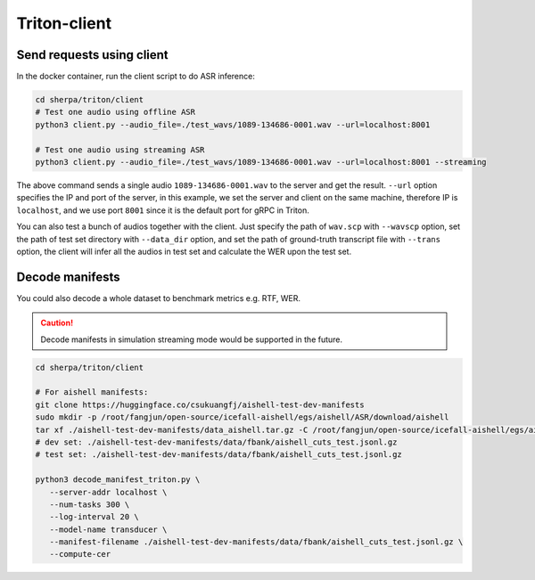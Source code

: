 Triton-client
==============

Send requests using client
--------------------------------------------------------------------
In the docker container, run the client script to do ASR inference:

.. code-block:: bash

  cd sherpa/triton/client
  # Test one audio using offline ASR
  python3 client.py --audio_file=./test_wavs/1089-134686-0001.wav --url=localhost:8001

  # Test one audio using streaming ASR
  python3 client.py --audio_file=./test_wavs/1089-134686-0001.wav --url=localhost:8001 --streaming


The above command sends a single audio ``1089-134686-0001.wav`` to the server and get the result. ``--url`` option specifies the IP and port of the server, 
in this example, we set the server and client on the same machine, therefore IP is ``localhost``, and we use port ``8001`` since it is the default port for gRPC in Triton. 

You can also test a bunch of audios together with the client. Just specify the path of ``wav.scp`` with ``--wavscp`` option, 
set the path of test set directory with ``--data_dir`` option, and set the path of ground-truth transcript file with ``--trans`` option, 
the client will infer all the audios in test set and calculate the WER upon the test set.

Decode manifests
------------------
You could also decode a whole dataset to benchmark metrics e.g. RTF, WER.

.. caution::
  Decode manifests in simulation streaming mode would be supported in the future.

.. code-block:: bash

    cd sherpa/triton/client

    # For aishell manifests:
    git clone https://huggingface.co/csukuangfj/aishell-test-dev-manifests
    sudo mkdir -p /root/fangjun/open-source/icefall-aishell/egs/aishell/ASR/download/aishell
    tar xf ./aishell-test-dev-manifests/data_aishell.tar.gz -C /root/fangjun/open-source/icefall-aishell/egs/aishell/ASR/download/aishell/
    # dev set: ./aishell-test-dev-manifests/data/fbank/aishell_cuts_test.jsonl.gz 
    # test set: ./aishell-test-dev-manifests/data/fbank/aishell_cuts_test.jsonl.gz 

    python3 decode_manifest_triton.py \
       --server-addr localhost \
       --num-tasks 300 \
       --log-interval 20 \
       --model-name transducer \
       --manifest-filename ./aishell-test-dev-manifests/data/fbank/aishell_cuts_test.jsonl.gz \
       --compute-cer